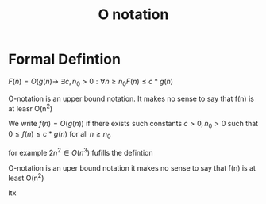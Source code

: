 :PROPERTIES:
:ID:       7e673249-77f5-4ede-8d38-337d9610f094
:END:
#+title: O notation
* Formal Defintion


\(F(n) = O(g(n) \rightarrow \)    \(\exists c, n_0 > 0 : \forall n \geq n_0 F(n) \leq c * g(n) \)


O-notation is an upper bound notation. It makes no sense to say that
f(n) is at leasr O(n^2)

We write \(f(n) = O(g(n)) \) if there exists such constants \(c > 0, n_0 >
0 \) such that \(0  \leq f(n) \leq c*g(n) \) for all \( n \geq  n_0\)

for example \( 2n^2 \in O(n^3)  \) fufills the defintion

O-notation is an uper bound notation it makes no sense to say that
f(n) is at least O(n^2)

ltx
